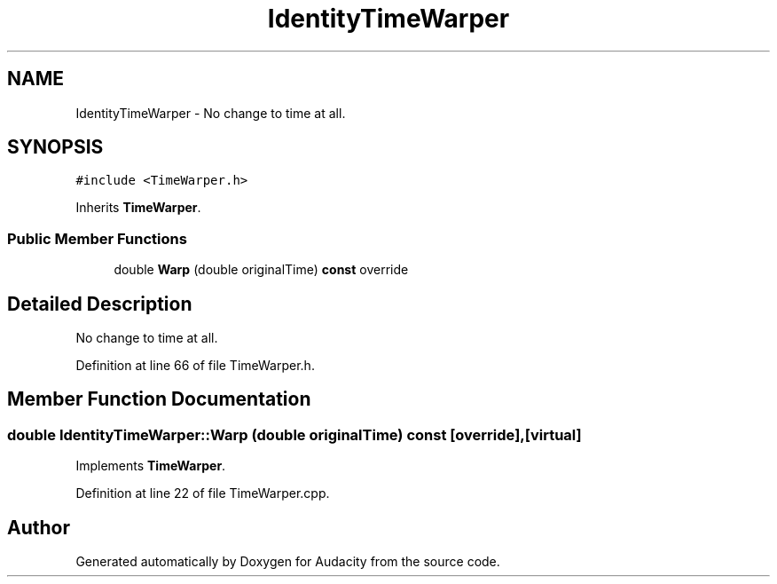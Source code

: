 .TH "IdentityTimeWarper" 3 "Thu Apr 28 2016" "Audacity" \" -*- nroff -*-
.ad l
.nh
.SH NAME
IdentityTimeWarper \- No change to time at all\&.  

.SH SYNOPSIS
.br
.PP
.PP
\fC#include <TimeWarper\&.h>\fP
.PP
Inherits \fBTimeWarper\fP\&.
.SS "Public Member Functions"

.in +1c
.ti -1c
.RI "double \fBWarp\fP (double originalTime) \fBconst\fP  override"
.br
.in -1c
.SH "Detailed Description"
.PP 
No change to time at all\&. 
.PP
Definition at line 66 of file TimeWarper\&.h\&.
.SH "Member Function Documentation"
.PP 
.SS "double IdentityTimeWarper::Warp (double originalTime) const\fC [override]\fP, \fC [virtual]\fP"

.PP
Implements \fBTimeWarper\fP\&.
.PP
Definition at line 22 of file TimeWarper\&.cpp\&.

.SH "Author"
.PP 
Generated automatically by Doxygen for Audacity from the source code\&.
